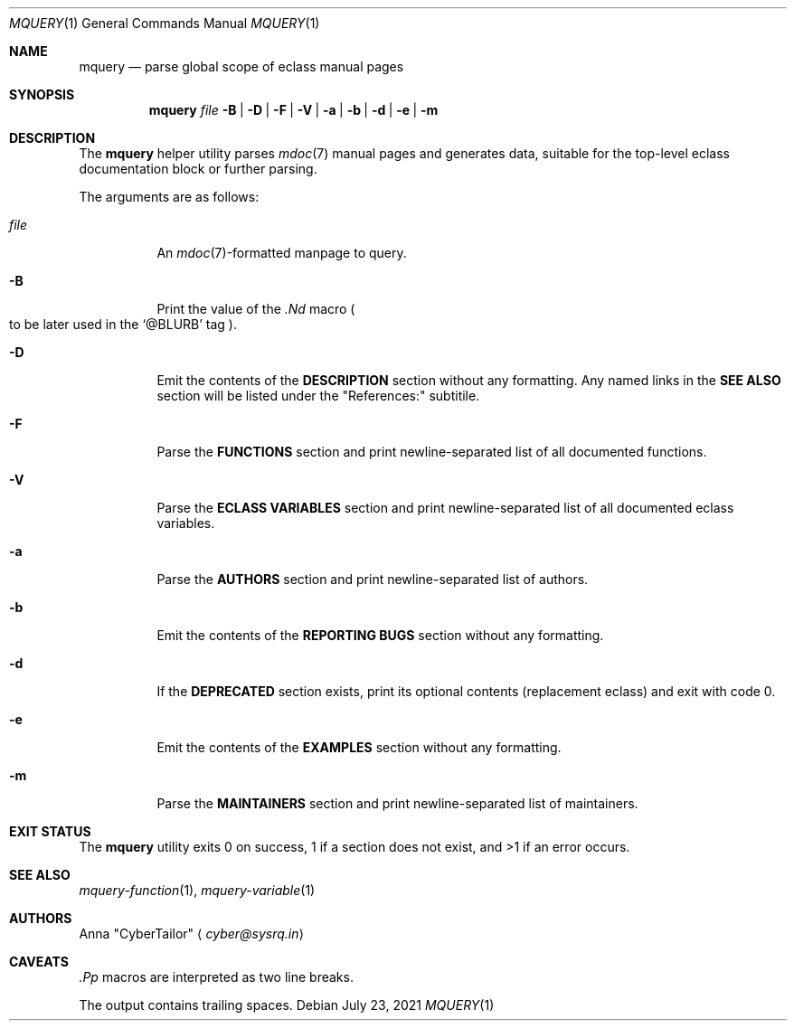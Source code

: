 .\" SPDX-FileType: DOCUMENTATION
.\" SPDX-License-Identifier: FSFAP
.\" SPDX-FileCopyrightText: 2021 Anna “CyberTailor” <cyber@sysrq.in>
.\"
.\" Copying and distribution of this file, with or without modification, are
.\" permitted in any medium without royalty, provided the copyright notice and
.\" this notice are preserved. This file is offered as-is, without any warranty.
.Dd July 23, 2021
.Dt MQUERY 1
.Os
.Sh NAME
.Nm mquery
.Nd parse global scope of eclass manual pages
.Sh SYNOPSIS
.Nm
.Bk -words
.Ar file
.Fl B | D | F | V | a | b | d | e | m
.Ek
.Sh DESCRIPTION
The
.Nm
helper utility parses
.Xr mdoc 7
manual pages and generates data, suitable for the top-level eclass documentation block or further parsing.
.Pp
The arguments are as follows:
.Bl -tag -width Ds
.It Ar file
An
.Xr mdoc 7 Ns
-formatted manpage to query.
.
.It Fl B
Print the value of the
.Em .Nd
macro
.Po to be later used in the
.Ql @BLURB
tag
.Pc .
.
.It Fl D
Emit the contents of the
.Sy DESCRIPTION
section without any formatting.
Any named links in the
.Sy SEE ALSO
section will be listed under the
.Qq References:
subtitile.
.
.It Fl F
Parse the
.Sy FUNCTIONS
section and print newline-separated list of all documented functions.
.
.It Fl V
Parse the
.Sy ECLASS VARIABLES
section and print newline-separated list of all documented eclass variables.
.
.It Fl a
Parse the
.Sy AUTHORS
section and print newline-separated list of authors.
.
.It Fl b
Emit the contents of the
.Sy REPORTING BUGS
section without any formatting.
.
.It Fl d
If the
.Sy DEPRECATED
section exists, print its optional contents
.Pq replacement eclass
and exit with code 0.
.
.It Fl e
Emit the contents of the
.Sy EXAMPLES
section without any formatting.
.
.It Fl m
Parse the
.Sy MAINTAINERS
section and print newline-separated list of maintainers.
.El
.Sh EXIT STATUS
The
.Nm
utility exits 0 on success, 1 if a section does not exist, and >1 if an error occurs.
.Sh SEE ALSO
.Xr mquery-function 1 ,
.Xr mquery-variable 1
.Sh AUTHORS
.An -split
.An Anna Qq CyberTailor
.Aq Mt cyber@sysrq.in
.Sh CAVEATS
.Em .Pp
macros are interpreted as two line breaks.
.Pp
The output contains trailing spaces.

